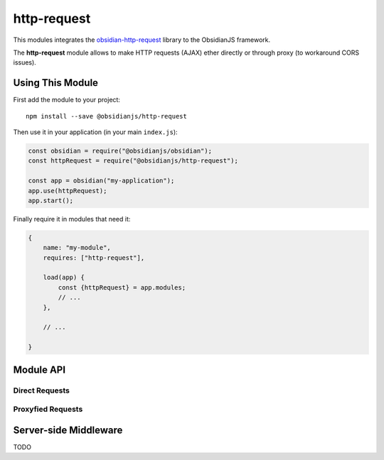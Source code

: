 http-request
============

This modules integrates the obsidian-http-request_ library to the ObsidianJS
framework.

The **http-request** module allows to make HTTP requests (AJAX) ether directly
or through proxy (to workaround CORS issues).


Using This Module
-----------------

First add the module to your project::

    npm install --save @obsidianjs/http-request

Then use it in your application (in your main ``index.js``):

.. code-block:: javascript

   const obsidian = require("@obsidianjs/obsidian");
   const httpRequest = require("@obsidianjs/http-request");

   const app = obsidian("my-application");
   app.use(httpRequest);
   app.start();

Finally require it in modules that need it:

.. code-block:: javascript

   {
       name: "my-module",
       requires: ["http-request"],

       load(app) {
           const {httpRequest} = app.modules;
           // ...
       },

       // ...

   }


Module API
----------

Direct Requests
~~~~~~~~~~~~~~~

.. function:: httpRequest.getText(url)

   Simple function to get plain text data.

   :param string url: The URL of the file to download.
   :rtype: Promise.<string>

   ::

        httpRequest.getText("http://www.example.com/hello.txt")
            .then(function(result) {
                console.log(result);  // -> string
            })
            .catch(function(error) {
                console.error(error);
            });

.. function:: httpRequest.getJson(url)

   Simple function to get JSON data.

   :param string url: The URL of the file to download.
   :rtype: Promise.<Object|Array|string|number|boolean>

   ::

        httpRequest.getJson("http://www.example.com/hello.json")
            .then(function(result) {
                console.log(result);  // -> parsed JSON data
            })
            .catch(function(error) {
                console.error(error);
            });

.. function:: httpRequest.getRaw(url)

   Simple function to get binary data.

   :param string url: The URL of the file to download.
   :rtype: Promise.<Buffer> (Uint8Array with additional methods)

   ::

        httpRequest.getRaw("http://www.example.com/hello.zip")
            .then(function(result) {
                console.log(result);  // -> Buffer
            })
            .catch(function(error) {
                console.error(error);
            });

.. function:: httpRequest.request(url, params={})

   Make a configurable request.

   :param string url: The URL of the file to download.
   :param Object params: optional parameters.
   :param string params.method: The HTTP method for the request (``GET``,
                                ``POST``, ``PUT``,...) (optional, default:
                                ``GET``).
   :param Object params.headers: Custom header  for the request (optional,
                                 default: ``{}``).
   :param Buffer|null params.body: Body of the request (optional, default:
                                   ``null``).
   :rtype: Promise.<Buffer> (Uint8Array with additional methods)

   ::

        httpRequest.request("http://www.example.com/do-something", {
            method: "POST",
            headers: {
                "content-type": "application/json",
                "x-foo": "bar"
            },
            body: Buffer.from(JSON.stringify({foo: "bar"}))  // body must be a Buffer or null
        })
            .then(function(resultBuffer) {                   // response is also a Buffer
                var result = JSON.parse(resultBuffer.toString());
                console.log(result);
            })
            .catch(function(error) {
                console.error(error);
            });

Proxyfied Requests
~~~~~~~~~~~~~~~~~~

.. function:: httpRequest.getTextProxy(url, params={})

   Simple function to get plain text data through the proxy server.

   :param string url: The URL of the file to download.
   :param Object params: Additional parameter for the proxy.
   :param Object params.headers: Custom header  for the request (optional,
                                 default: ``{}``).
   :param Array params.allowedMimes: A list of mimetype the proxy is allowed
                                     to download for this request (optional,
                                     default: ``[]``).
   :rtype: Promise.<string>

   ::

        httpRequest.getTextProxy("http://www.example.com/hello.txt")
            .then(function(result) {
                console.log(result);  // -> string
            })
            .catch(function(error) {
                console.error(error);
            });

   ::

        httpRequest.getTextProxy("http://www.example.com/hello.txt", {
            headers: {
                "x-foo": "bar"
            },
            allowedMimes: [
                "text/plain",
                "application/x-yaml"
            ]
        }).then(...);

.. function:: httpRequest.getJsonProxy(url)

   Simple function to get JSON data through the proxy server.

   :param string url: The URL of the file to download.
   :param Object params: Additional parameter for the proxy.
   :param Object params.headers: Custom header  for the request (optional,
                                 default: ``{}``).
   :param Array params.allowedMimes: A list of mimetype the proxy is allowed
                                     to download for this request (optional,
                                     default: ``[]``).
   :rtype: Promise.<Object|Array|string|number|boolean>

   ::

        httpRequest.getJsonProxy("http://www.example.com/hello.json")
            .then(function(result) {
                console.log(result);  // -> parsed JSON data
            })
            .catch(function(error) {
                console.error(error);
            });

.. function:: httpRequest.getRawProxy(url)

   Simple function to get binary data through the proxy server.

   :param string url: The URL of the file to download.
   :param Object params: Additional parameter for the proxy.
   :param Object params.headers: Custom header  for the request (optional,
                                 default: ``{}``).
   :param Array params.allowedMimes: A list of mimetype the proxy is allowed
                                     to download for this request (optional,
                                     default: ``[]``).
   :rtype: Promise.<Buffer> (Uint8Array with additional methods)

   ::

        httpRequest.getRawProxy("http://www.example.com/hello.zip")
            .then(function(result) {
                console.log(result);  // -> Buffer
            })
            .catch(function(error) {
                console.error(error);
            });

.. function:: httpRequest.request(url, params={})

   Make a configurable request through the proxy server.

   :param string url: The URL of the file to download.
   :param Object params: Additional parameter for the proxy.
   :param string params.method: The HTTP method for the request (``GET``,
                                ``POST``, ``PUT``,...) (optional, default:
                                ``GET``).
   :param Object params.headers: Custom header  for the request (optional,
                                 default: ``{}``).
   :param Buffer|null params.body: Body of the request (optional, default:
                                   ``null``).
   :param Array params.allowedMimes: A list of mimetype the proxy is allowed
                                     to download for this request (optional,
                                     default: ``[]``).
   :rtype: Promise.<Buffer> (Uint8Array with additional methods)

   ::

        httpRequest.requestProxy("http://www.example.com/do-something", {
            method: "POST",
            headers: {
                "content-type": "application/json",
                "x-foo": "bar"
            },
            body: Buffer.from(JSON.stringify({foo: "bar"})),  // body must be a Buffer or null
            allowedMimes: ["application/json"]                // Only allows JSON response
        })
            .then(function(resultBuffer) {                    // response is also a Buffer
                var result = JSON.parse(resultBuffer.toString());
                console.log(result);
            })
            .catch(function(error) {
                console.error(error);
            });



Server-side Middleware
----------------------

TODO



.. _obsidian-http-request: https://wanadev.github.io/obsidian-http-request/
